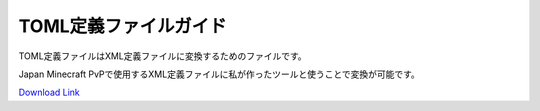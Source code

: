 TOML定義ファイルガイド
#################################

TOML定義ファイルはXML定義ファイルに変換するためのファイルです。

Japan Minecraft PvPで使用するXML定義ファイルに私が作ったツールと使うことで変換が可能です。

`Download Link <https://www.dropbox.com/sh/bwr4w91rbn0vnp8/AAC8HSIjqPk1ezyiBt7IacaJa?dl=0>`_

